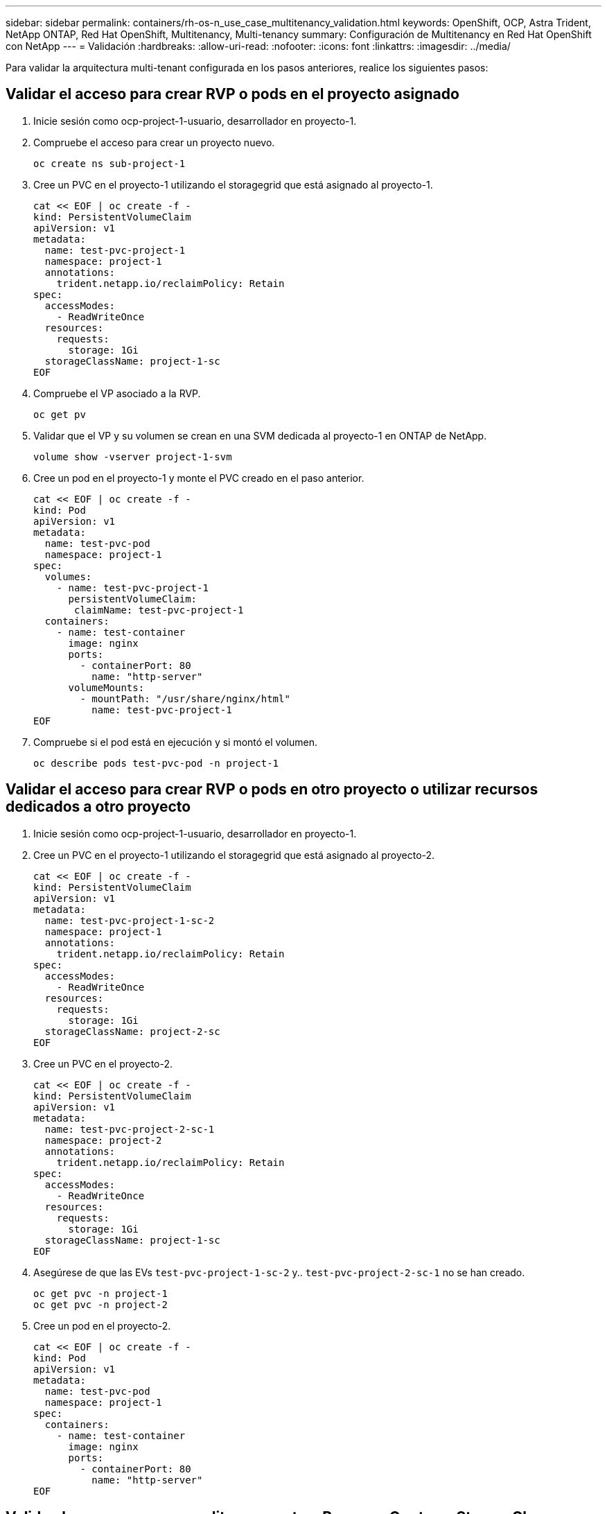 ---
sidebar: sidebar 
permalink: containers/rh-os-n_use_case_multitenancy_validation.html 
keywords: OpenShift, OCP, Astra Trident, NetApp ONTAP, Red Hat OpenShift, Multitenancy, Multi-tenancy 
summary: Configuración de Multitenancy en Red Hat OpenShift con NetApp 
---
= Validación
:hardbreaks:
:allow-uri-read: 
:nofooter: 
:icons: font
:linkattrs: 
:imagesdir: ../media/


[role="lead"]
Para validar la arquitectura multi-tenant configurada en los pasos anteriores, realice los siguientes pasos:



== Validar el acceso para crear RVP o pods en el proyecto asignado

. Inicie sesión como ocp-project-1-usuario, desarrollador en proyecto-1.
. Compruebe el acceso para crear un proyecto nuevo.
+
[source, console]
----
oc create ns sub-project-1
----
. Cree un PVC en el proyecto-1 utilizando el storagegrid que está asignado al proyecto-1.
+
[source, console]
----
cat << EOF | oc create -f -
kind: PersistentVolumeClaim
apiVersion: v1
metadata:
  name: test-pvc-project-1
  namespace: project-1
  annotations:
    trident.netapp.io/reclaimPolicy: Retain
spec:
  accessModes:
    - ReadWriteOnce
  resources:
    requests:
      storage: 1Gi
  storageClassName: project-1-sc
EOF
----
. Compruebe el VP asociado a la RVP.
+
[source, console]
----
oc get pv
----
. Validar que el VP y su volumen se crean en una SVM dedicada al proyecto-1 en ONTAP de NetApp.
+
[source, console]
----
volume show -vserver project-1-svm
----
. Cree un pod en el proyecto-1 y monte el PVC creado en el paso anterior.
+
[source, console]
----
cat << EOF | oc create -f -
kind: Pod
apiVersion: v1
metadata:
  name: test-pvc-pod
  namespace: project-1
spec:
  volumes:
    - name: test-pvc-project-1
      persistentVolumeClaim:
       claimName: test-pvc-project-1
  containers:
    - name: test-container
      image: nginx
      ports:
        - containerPort: 80
          name: "http-server"
      volumeMounts:
        - mountPath: "/usr/share/nginx/html"
          name: test-pvc-project-1
EOF
----
. Compruebe si el pod está en ejecución y si montó el volumen.
+
[source, console]
----
oc describe pods test-pvc-pod -n project-1
----




== Validar el acceso para crear RVP o pods en otro proyecto o utilizar recursos dedicados a otro proyecto

. Inicie sesión como ocp-project-1-usuario, desarrollador en proyecto-1.
. Cree un PVC en el proyecto-1 utilizando el storagegrid que está asignado al proyecto-2.
+
[source, console]
----
cat << EOF | oc create -f -
kind: PersistentVolumeClaim
apiVersion: v1
metadata:
  name: test-pvc-project-1-sc-2
  namespace: project-1
  annotations:
    trident.netapp.io/reclaimPolicy: Retain
spec:
  accessModes:
    - ReadWriteOnce
  resources:
    requests:
      storage: 1Gi
  storageClassName: project-2-sc
EOF
----
. Cree un PVC en el proyecto-2.
+
[source, console]
----
cat << EOF | oc create -f -
kind: PersistentVolumeClaim
apiVersion: v1
metadata:
  name: test-pvc-project-2-sc-1
  namespace: project-2
  annotations:
    trident.netapp.io/reclaimPolicy: Retain
spec:
  accessModes:
    - ReadWriteOnce
  resources:
    requests:
      storage: 1Gi
  storageClassName: project-1-sc
EOF
----
. Asegúrese de que las EVs `test-pvc-project-1-sc-2` y.. `test-pvc-project-2-sc-1` no se han creado.
+
[source, console]
----
oc get pvc -n project-1
oc get pvc -n project-2
----
. Cree un pod en el proyecto-2.
+
[source, console]
----
cat << EOF | oc create -f -
kind: Pod
apiVersion: v1
metadata:
  name: test-pvc-pod
  namespace: project-1
spec:
  containers:
    - name: test-container
      image: nginx
      ports:
        - containerPort: 80
          name: "http-server"
EOF
----




== Valide el acceso para ver y editar proyectos, ResourceQuotas y StorageClasses

. Inicie sesión como ocp-project-1-usuario, desarrollador en proyecto-1.
. Compruebe el acceso para crear nuevos proyectos.
+
[source, console]
----
oc create ns sub-project-1
----
. Validar el acceso para ver los proyectos.
+
[source, console]
----
oc get ns
----
. Compruebe si el usuario puede ver o editar ResourceQuotas en project-1.
+
[source, console]
----
oc get resourcequotas -n project-1
oc edit resourcequotas project-1-sc-rq -n project-1
----
. Valide que el usuario tiene acceso para ver storagegrid.
+
[source, console]
----
oc get sc
----
. Compruebe el acceso para describir storagegrid.
. Valide el acceso del usuario para editar storagegrid.
+
[source, console]
----
oc edit sc project-1-sc
----

